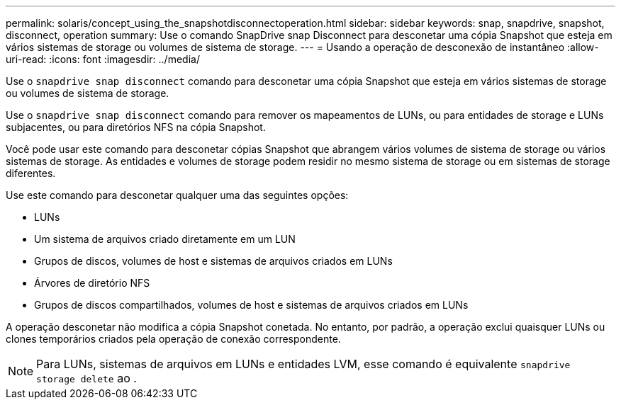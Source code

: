 ---
permalink: solaris/concept_using_the_snapshotdisconnectoperation.html 
sidebar: sidebar 
keywords: snap, snapdrive, snapshot, disconnect, operation 
summary: Use o comando SnapDrive snap Disconnect para desconetar uma cópia Snapshot que esteja em vários sistemas de storage ou volumes de sistema de storage. 
---
= Usando a operação de desconexão de instantâneo
:allow-uri-read: 
:icons: font
:imagesdir: ../media/


[role="lead"]
Use o `snapdrive snap disconnect` comando para desconetar uma cópia Snapshot que esteja em vários sistemas de storage ou volumes de sistema de storage.

Use o `snapdrive snap disconnect` comando para remover os mapeamentos de LUNs, ou para entidades de storage e LUNs subjacentes, ou para diretórios NFS na cópia Snapshot.

Você pode usar este comando para desconetar cópias Snapshot que abrangem vários volumes de sistema de storage ou vários sistemas de storage. As entidades e volumes de storage podem residir no mesmo sistema de storage ou em sistemas de storage diferentes.

Use este comando para desconetar qualquer uma das seguintes opções:

* LUNs
* Um sistema de arquivos criado diretamente em um LUN
* Grupos de discos, volumes de host e sistemas de arquivos criados em LUNs
* Árvores de diretório NFS
* Grupos de discos compartilhados, volumes de host e sistemas de arquivos criados em LUNs


A operação desconetar não modifica a cópia Snapshot conetada. No entanto, por padrão, a operação exclui quaisquer LUNs ou clones temporários criados pela operação de conexão correspondente.


NOTE: Para LUNs, sistemas de arquivos em LUNs e entidades LVM, esse comando é equivalente `snapdrive storage delete` ao .
